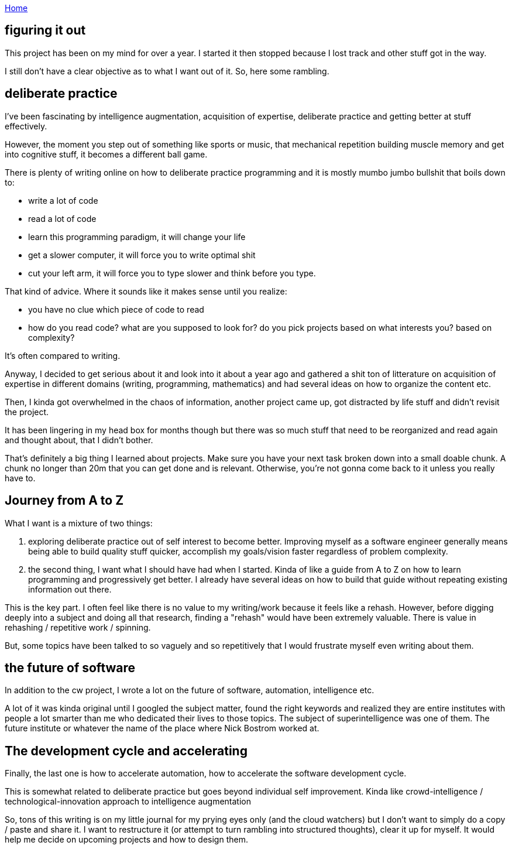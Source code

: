 :uri-asciidoctor: http://asciidoctor.org
:icons: font
:source-highlighter: pygments
:nofooter:

++++
<script>
  (function(i,s,o,g,r,a,m){i['GoogleAnalyticsObject']=r;i[r]=i[r]||function(){
  (i[r].q=i[r].q||[]).push(arguments)},i[r].l=1*new Date();a=s.createElement(o),
  m=s.getElementsByTagName(o)[0];a.async=1;a.src=g;m.parentNode.insertBefore(a,m)
  })(window,document,'script','https://www.google-analytics.com/analytics.js','ga');
  ga('create', 'UA-90513711-1', 'auto');
  ga('send', 'pageview');
</script>
++++

link:index[Home]

== figuring it out




This project has been on my mind for over a year. I started it then stopped because I lost track and other stuff got in the way. 


I still don't have a clear objective as to what I want out of it. So, here some rambling.


== deliberate practice

I've been fascinating by intelligence augmentation, acquisition of expertise, deliberate practice and getting better at stuff effectively.

However, the moment you step out of something like sports or music, that mechanical repetition building muscle memory and get into cognitive stuff, it becomes a different ball game.


There is plenty of writing online on how to deliberate practice programming and it is mostly mumbo jumbo bullshit that boils down to:

- write a lot of code
- read a lot of code
- learn this programming paradigm, it will change your life
- get a slower computer, it will force you to write optimal shit
- cut your left arm, it will force you to type slower and think before you type. 


That kind of advice. Where it sounds like it makes sense until you realize:
 
- you have no clue which piece of code to read
- how do you read code? what are you supposed to look for? do you pick projects based on what interests you? based on complexity?


It's often compared to writing. 

Anyway, I decided to get serious about it and look into it about a year ago and gathered a shit ton of litterature on acquisition of expertise in different domains (writing, programming, mathematics) and had several ideas on how to organize the content etc. 

Then, I kinda got overwhelmed in the chaos of information, another project came up, got distracted by life stuff and didn't revisit the project. 

It has been lingering in my head box for months though but there was so much stuff that need to be reorganized and read again and thought about, that I didn't bother. 

That's definitely a big thing I learned about projects. Make sure you have your next task broken down into a small doable chunk. A chunk no longer than 20m that you can get done and is relevant. Otherwise, you're not gonna come back to it unless you really have to.


== Journey from A to Z

What I want is a mixture of two things:

. exploring deliberate practice out of self interest to become better. Improving myself as a software engineer generally means being able to build quality stuff quicker, accomplish my goals/vision faster regardless of problem complexity. 
. the second thing, I want what I should have had when I started. Kinda of like a guide from A to Z on how to learn programming and progressively get better. I already have several ideas on how to build that guide without repeating existing information out there. 


This is the key part. I often feel like there is no value to my writing/work because it feels like a rehash. However, before digging deeply into a subject and doing all that research, finding a "rehash" would have been extremely valuable. There is value in rehashing / repetitive work / spinning. 

But, some topics have been talked to so vaguely and so repetitively that I would frustrate myself even writing about them.


== the future of software

In addition to the cw project, I wrote a lot on the future of software, automation, intelligence etc. 

A lot of it was kinda original until I googled the subject matter, found the right keywords and realized they are entire institutes with people a lot smarter than me who dedicated their lives to those topics. The subject of superintelligence was one of them. The future institute or whatever the name of the place where Nick Bostrom worked at.

== The development cycle and accelerating 

Finally, the last one is how to accelerate automation, how to accelerate the software development cycle. 

This is somewhat related to deliberate practice but goes beyond individual self improvement. Kinda like crowd-intelligence / technological-innovation approach to intelligence augmentation


So, tons of this writing is on my little journal for my prying eyes only (and the cloud watchers) but I don't want to simply do a copy / paste and share it. 
I want to restructure it (or attempt to turn rambling into structured thoughts), clear it up for myself. It would help me decide on upcoming projects and how to design them.